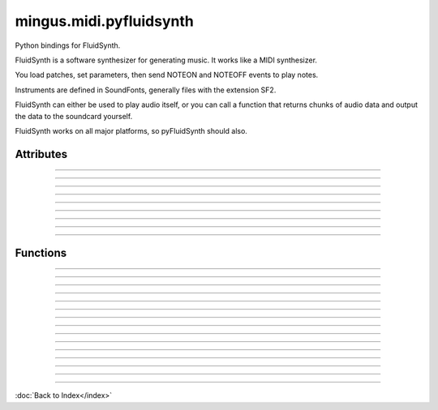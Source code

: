 ========================
mingus.midi.pyfluidsynth
========================

Python bindings for FluidSynth.

FluidSynth is a software synthesizer for generating music.  It works like a
MIDI synthesizer.

You load patches, set parameters, then send NOTEON and NOTEOFF events to
play notes.

Instruments are defined in SoundFonts, generally files with the extension
SF2.

FluidSynth can either be used to play audio itself, or you can call a
function that returns chunks of audio data and output the data to the
soundcard yourself.

FluidSynth works on all major platforms, so pyFluidSynth should also.


Attributes
----------


----

.. attribute::DEFAULT_MODE

  * *Type*: int
  * *Value*: `0`


----

.. attribute::RTLD_GLOBAL

  * *Type*: int
  * *Value*: `256`


----

.. attribute::RTLD_LOCAL

  * *Type*: int
  * *Value*: `0`


----

.. attribute::api_version

  * *Type*: str
  * *Value*: `'1.2'`


----

.. attribute::cdll

  * *Type*: ctypes.LibraryLoader
  * *Value*: `<ctypes.LibraryLoader object at 0x7f1fe06118d0>`


----

.. attribute::lib

  * *Type*: str
  * *Value*: `'libfluidsynth.so.1'`


----

.. attribute::pydll

  * *Type*: ctypes.LibraryLoader
  * *Value*: `<ctypes.LibraryLoader object at 0x7f1fe0611910>`


----

.. attribute::pythonapi

  * *Type*: ctypes.PyDLL
  * *Value*: `<PyDLL 'None', handle 7f1fe3d2e188 at 7f1fe0611950>`

----

Functions
---------


----

.. function:: ARRAY(typ, len)


----

.. function:: CFUNCTYPE(restype)

  CFUNCTYPE(restype, *argtypes,
               use_errno=False, use_last_error=False) -> function prototype.
  
  restype: the result type
  argtypes: a sequence specifying the argument types
  
  The function prototype can be called in different ways to create a
  callable object:
  
  prototype(integer address) -> foreign function
  prototype(callable) -> create and return a C callable function from callable
  prototype(integer index, method name[, paramflags]) -> foreign function calling a COM method
  prototype((ordinal number, dll object)[, paramflags]) -> foreign function exported by ordinal
  prototype((function name, dll object)[, paramflags]) -> foreign function exported by name


----

.. function:: PYFUNCTYPE(restype)


----

.. function:: SetPointerType(pointer, cls)


----

.. function:: c_buffer(init, size=None)


----

.. function:: cast(obj, typ)


----

.. function:: cfunc(name, result)

  Build and apply a ctypes prototype complete with parameter flags.


----

.. function:: create_string_buffer(init, size=None)

  create_string_buffer(aString) -> character array
  create_string_buffer(anInteger) -> character array
  create_string_buffer(aString, anInteger) -> character array


----

.. function:: create_unicode_buffer(init, size=None)

  create_unicode_buffer(aString) -> character array
  create_unicode_buffer(anInteger) -> character array
  create_unicode_buffer(aString, anInteger) -> character array


----

.. function:: find_library(name)


----

.. function:: fluid_synth_write_s16_stereo(synth, len)

  Return generated samples in stereo 16-bit format.
  
  Return value is a Numpy array of samples.


----

.. function:: raw_audio_string(data)

  Return a string of bytes to send to soundcard.
  
  Input is a numpy array of samples. Default output format is 16-bit
  signed (other formats not currently supported).


----

.. function:: string_at(ptr, size=-1)

  string_at(addr[, size]) -> string
  
  Return the string at addr.


----

.. function:: wstring_at(ptr, size=-1)

  wstring_at(addr[, size]) -> string
  
  Return the string at addr.

----

:doc:`Back to Index</index>`
